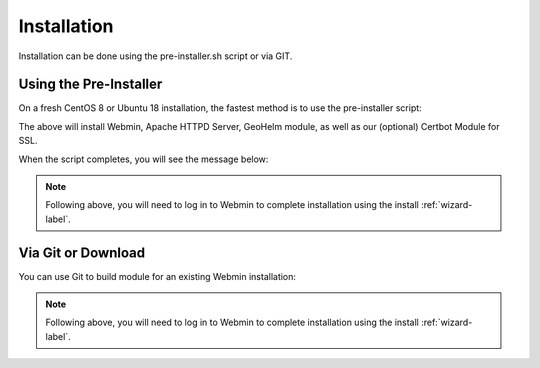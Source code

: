 ************
Installation
************

Installation can be done using the pre-installer.sh script or via GIT.

Using the Pre-Installer
=======================

On a fresh CentOS 8 or Ubuntu 18 installation, the fastest method is to use the pre-installer script:

.. code-block:: console
   :linenos:
   
   wget https://raw.githubusercontent.com/AcuGIS/GeoHelm/master/scripts/geohelm-ubuntu.sh
   chmod +x geohelm-ubuntu.sh
   ./geohelm-ubuntu.sh
    
The above will install Webmin, Apache HTTPD Server, GeoHelm module, as well as our (optional) Certbot Module for SSL.

When the script completes, you will see the message below:

.. code-block:: console
   :linenos:

   ~
   /opt ~
   Installed CertBot in /usr/share/webmin/certbot (336 kb)
   ~
   GeoHelm is now installed. Go to Servers > GeoHelm to complete installation


.. note::
    Following above, you will need to log in to Webmin to complete installation using the install :ref:`wizard-label`.



Via Git or Download
===================

You can use Git to build module for an existing Webmin installation:

.. code-block:: console
   :linenos:

    git clone https://github.com/AcuGIS/GeoHelm
    mv GeoHelm-Master geohelm
    tar -cvzf geohelm.wbm.gz geohelm/

    
.. note::
    Following above, you will need to log in to Webmin to complete installation using the install :ref:`wizard-label`.   
    


